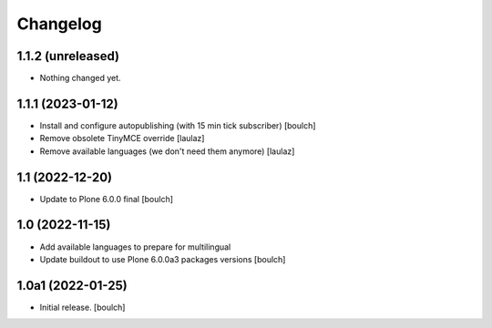 Changelog
=========


1.1.2 (unreleased)
------------------

- Nothing changed yet.


1.1.1 (2023-01-12)
------------------

- Install and configure autopublishing (with 15 min tick subscriber)
  [boulch]

- Remove obsolete TinyMCE override
  [laulaz]

- Remove available languages (we don't need them anymore)
  [laulaz]


1.1 (2022-12-20)
----------------

- Update to Plone 6.0.0 final
  [boulch]


1.0 (2022-11-15)
----------------

- Add available languages to prepare for multilingual

- Update buildout to use Plone 6.0.0a3 packages versions
  [boulch]


1.0a1 (2022-01-25)
------------------

- Initial release.
  [boulch]
